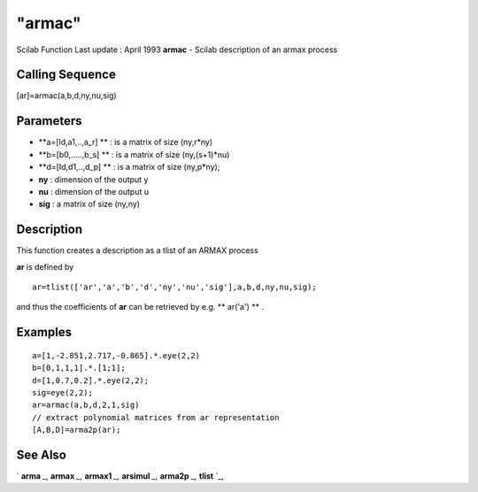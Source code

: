 ====
"armac"
====

Scilab Function Last update : April 1993
**armac** - Scilab description of an armax process



Calling Sequence
~~~~~~~~~~~~~~~~

[ar]=armac(a,b,d,ny,nu,sig)




Parameters
~~~~~~~~~~


+ **a=[Id,a1,..,a_r] ** : is a matrix of size (ny,r*ny)
+ **b=[b0,.....,b_s] ** : is a matrix of size (ny,(s+1)*nu)
+ **d=[Id,d1,..,d_p] ** : is a matrix of size (ny,p*ny);
+ **ny** : dimension of the output y
+ **nu** : dimension of the output u
+ **sig** : a matrix of size (ny,ny)




Description
~~~~~~~~~~~

This function creates a description as a tlist of an ARMAX process

**ar** is defined by


::

    
    
    ar=tlist(['ar','a','b','d','ny','nu','sig'],a,b,d,ny,nu,sig);
       
        


and thus the coefficients of **ar** can be retrieved by e.g. **
ar('a') ** .



Examples
~~~~~~~~


::

    
    
    a=[1,-2.851,2.717,-0.865].*.eye(2,2)
    b=[0,1,1,1].*.[1;1];
    d=[1,0.7,0.2].*.eye(2,2);
    sig=eye(2,2);
    ar=armac(a,b,d,2,1,sig)
    // extract polynomial matrices from ar representation 
    [A,B,D]=arma2p(ar);
     
      




See Also
~~~~~~~~

` **arma** `_,` **armax** `_,` **armax1** `_,` **arsimul** `_,`
**arma2p** `_,` **tlist** `_,

.. _
      : ://./arma/../programming/tlist.htm
.. _
      : ://./arma/arsimul.htm
.. _
      : ://./arma/arma.htm
.. _
      : ://./arma/armax1.htm
.. _
      : ://./arma/arma2p.htm
.. _
      : ://./arma/armax.htm


